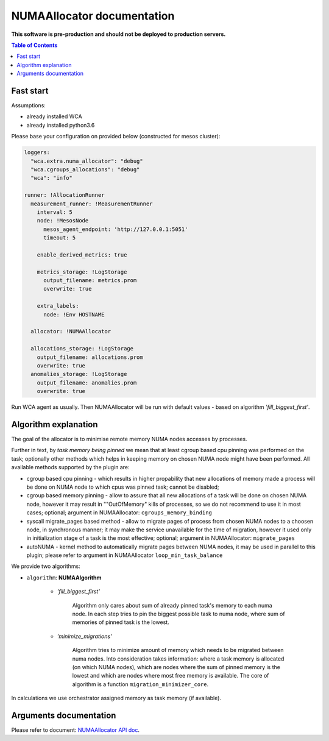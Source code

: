 ===========================
NUMAAllocator documentation
===========================

**This software is pre-production and should not be deployed to production servers.**

.. contents:: Table of Contents

Fast start
==========

Assumptions:

- already installed WCA 
- already installed python3.6

Please base your configuration on provided below (constructed for mesos cluster):

.. code-block:: yaml

    loggers:
      "wca.extra.numa_allocator": "debug"
      "wca.cgroups_allocations": "debug"
      "wca": "info"

    runner: !AllocationRunner
      measurement_runner: !MeasurementRunner
        interval: 5
        node: !MesosNode
          mesos_agent_endpoint: 'http://127.0.0.1:5051'
          timeout: 5

        enable_derived_metrics: true

        metrics_storage: !LogStorage
          output_filename: metrics.prom
          overwrite: true

        extra_labels:
          node: !Env HOSTNAME

      allocator: !NUMAAllocator

      allocations_storage: !LogStorage
        output_filename: allocations.prom
        overwrite: true
      anomalies_storage: !LogStorage
        output_filename: anomalies.prom
        overwrite: true

Run WCA agent as usually. Then NUMAAllocator will be run with default values - based on algorithm
*'fill_biggest_first'*.


Algorithm explanation
=====================

The goal of the allocator is to minimise remote memory NUMA nodes accesses by processes.

Further in text, by *task memory being pinned* we mean that at least
cgroup based cpu pinning was performed on the task; optionally other methods which helps in
keeping memory on chosen NUMA node might have been performed.
All available methods supported by the plugin are:

- cgroup based cpu pinning - which results in higher propability that new allocations of memory
  made a process will be done on NUMA node to which cpus was pinned task; cannot be disabled;

- cgroup based memory pinning - allow to assure that all new allocations of a task will be done
  on chosen NUMA node, however it may result in ""OutOfMemory" kills of processes, so we do not
  recommend to use it in most cases; optional;
  argument in NUMAAllocator: ``cgroups_memory_binding``

- syscall migrate_pages based method - allow to migrate pages of process from chosen NUMA nodes
  to a choosen node, in synchronous manner; it may make the service unavailable for the time
  of migration, however it used only in initialization stage of a task is the most effective; 
  optional; argument in NUMAAllocator: ``migrate_pages``

- autoNUMA - kernel method to automatically migrate pages between NUMA nodes, it may be used in
  parallel to this plugin; please refer to argument in NUMAAllocator ``loop_min_task_balance``


We provide two algorithms:

- ``algorithm``: **NUMAAlgorithm**

    - *'fill_biggest_first'*

        Algorithm only cares about sum of already pinned task's memory to each numa node.
        In each step tries to pin the biggest possible task to numa node, where sum of
        memories of pinned task is the lowest.

    - *'minimize_migrations'*

        Algorithm tries to minimize amount of memory which needs to be migrated
        between numa nodes.  Into consideration takes information: where a task
        memory is allocated (on which NUMA nodes), which are nodes where the sum
        of pinned memory is the lowest and which are nodes where most
        free memory is available. The core of algorithm is a function ``migration_minimizer_core``.

In calculations we use orchestrator assigned memory as task memory (if available).

Arguments documentation
=======================

Please refer to document:
`NUMAAllocator API doc <https://github.com/felidadae/workload-collocation-agent/blob/sbugaj/numa_allocator_rst_doc/docs/api.rst#numaallocator>`_.

